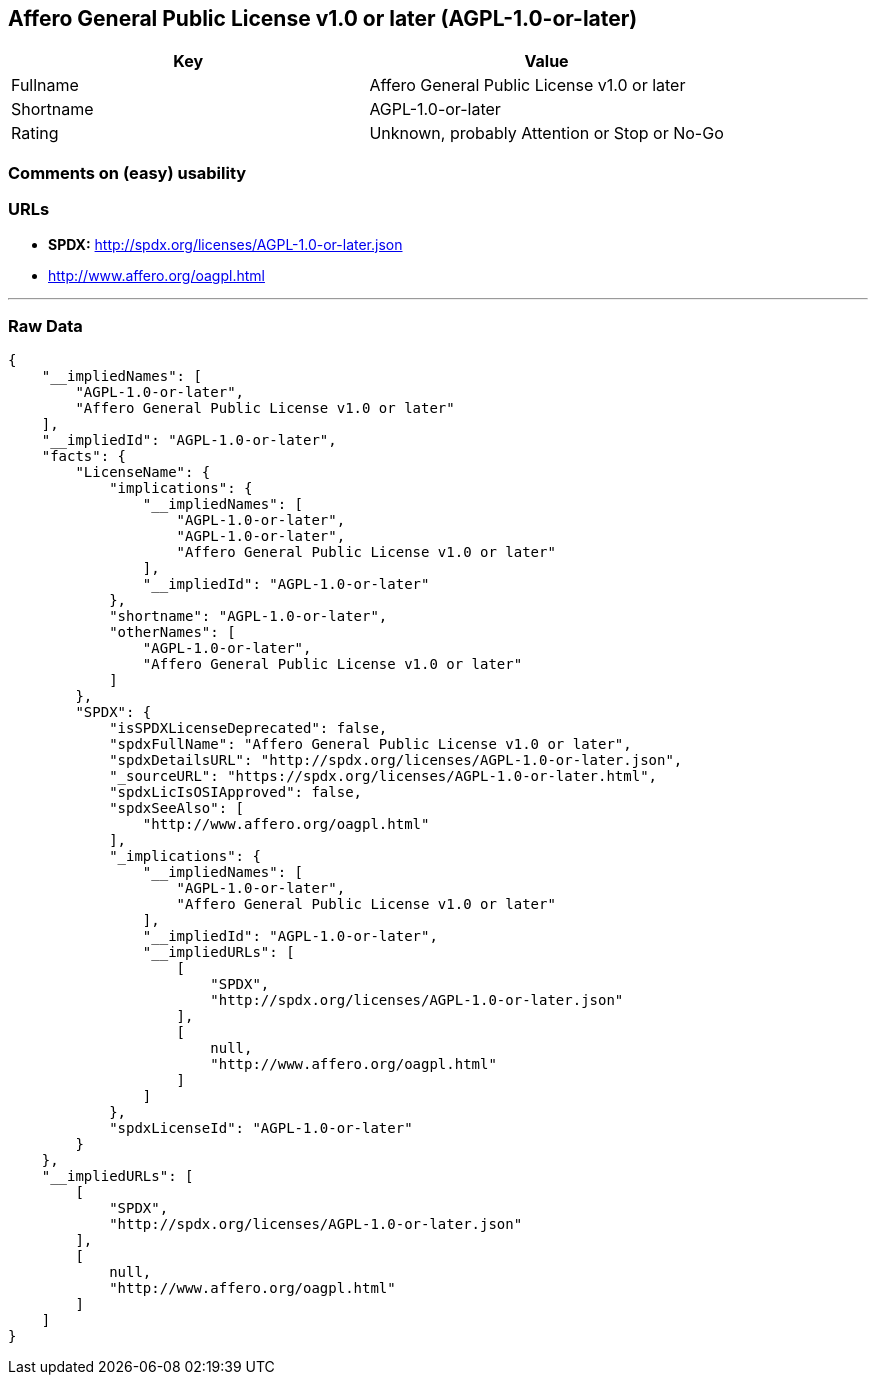 == Affero General Public License v1.0 or later (AGPL-1.0-or-later)

[cols=",",options="header",]
|=====================================================
|Key |Value
|Fullname |Affero General Public License v1.0 or later
|Shortname |AGPL-1.0-or-later
|Rating |Unknown, probably Attention or Stop or No-Go
|=====================================================

=== Comments on (easy) usability

=== URLs

* *SPDX:* http://spdx.org/licenses/AGPL-1.0-or-later.json
* http://www.affero.org/oagpl.html

'''''

=== Raw Data

....
{
    "__impliedNames": [
        "AGPL-1.0-or-later",
        "Affero General Public License v1.0 or later"
    ],
    "__impliedId": "AGPL-1.0-or-later",
    "facts": {
        "LicenseName": {
            "implications": {
                "__impliedNames": [
                    "AGPL-1.0-or-later",
                    "AGPL-1.0-or-later",
                    "Affero General Public License v1.0 or later"
                ],
                "__impliedId": "AGPL-1.0-or-later"
            },
            "shortname": "AGPL-1.0-or-later",
            "otherNames": [
                "AGPL-1.0-or-later",
                "Affero General Public License v1.0 or later"
            ]
        },
        "SPDX": {
            "isSPDXLicenseDeprecated": false,
            "spdxFullName": "Affero General Public License v1.0 or later",
            "spdxDetailsURL": "http://spdx.org/licenses/AGPL-1.0-or-later.json",
            "_sourceURL": "https://spdx.org/licenses/AGPL-1.0-or-later.html",
            "spdxLicIsOSIApproved": false,
            "spdxSeeAlso": [
                "http://www.affero.org/oagpl.html"
            ],
            "_implications": {
                "__impliedNames": [
                    "AGPL-1.0-or-later",
                    "Affero General Public License v1.0 or later"
                ],
                "__impliedId": "AGPL-1.0-or-later",
                "__impliedURLs": [
                    [
                        "SPDX",
                        "http://spdx.org/licenses/AGPL-1.0-or-later.json"
                    ],
                    [
                        null,
                        "http://www.affero.org/oagpl.html"
                    ]
                ]
            },
            "spdxLicenseId": "AGPL-1.0-or-later"
        }
    },
    "__impliedURLs": [
        [
            "SPDX",
            "http://spdx.org/licenses/AGPL-1.0-or-later.json"
        ],
        [
            null,
            "http://www.affero.org/oagpl.html"
        ]
    ]
}
....